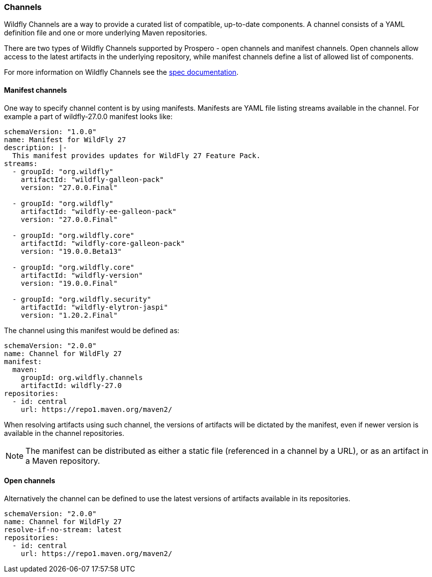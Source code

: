 ### Channels

Wildfly Channels are a way to provide a curated list of compatible, up-to-date components. A channel consists of a YAML definition file and one or more underlying Maven repositories.

There are two types of Wildfly Channels supported by Prospero - open channels and manifest channels. Open channels allow access to the latest artifacts in the underlying repository, while manifest channels define a list of allowed list of components.

For more information on Wildfly Channels see the https://github.com/wildfly/wildfly-channel/blob/main/doc/spec.adoc[spec documentation].

#### Manifest channels

One way to specify channel content is by using manifests. Manifests are YAML file listing streams available in the channel. For example a part of wildfly-27.0.0 manifest looks like:

[source, yaml]
----
schemaVersion: "1.0.0"
name: Manifest for WildFly 27
description: |-
  This manifest provides updates for WildFly 27 Feature Pack.
streams:
  - groupId: "org.wildfly"
    artifactId: "wildfly-galleon-pack"
    version: "27.0.0.Final"

  - groupId: "org.wildfly"
    artifactId: "wildfly-ee-galleon-pack"
    version: "27.0.0.Final"

  - groupId: "org.wildfly.core"
    artifactId: "wildfly-core-galleon-pack"
    version: "19.0.0.Beta13"

  - groupId: "org.wildfly.core"
    artifactId: "wildfly-version"
    version: "19.0.0.Final"

  - groupId: "org.wildfly.security"
    artifactId: "wildfly-elytron-jaspi"
    version: "1.20.2.Final"
----

The channel using this manifest would be defined as:
[source, yaml]
----
schemaVersion: "2.0.0"
name: Channel for WildFly 27
manifest:
  maven:
    groupId: org.wildfly.channels
    artifactId: wildfly-27.0
repositories:
  - id: central
    url: https://repo1.maven.org/maven2/
----

When resolving artifacts using such channel, the versions of artifacts will be dictated by the manifest, even if newer version is available in the channel repositories.

NOTE: The manifest can be distributed as either a static file (referenced in a channel by a URL), or as an artifact in a Maven repository.

#### Open channels

Alternatively the channel can be defined to use the latest versions of artifacts available in its repositories.

[source, yaml]
----
schemaVersion: "2.0.0"
name: Channel for WildFly 27
resolve-if-no-stream: latest
repositories:
  - id: central
    url: https://repo1.maven.org/maven2/
----